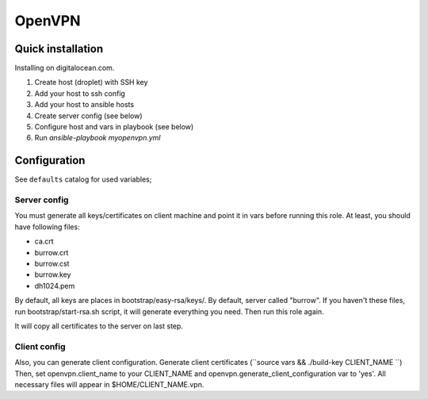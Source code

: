 #######
OpenVPN
#######

Quick installation
==================
Installing on digitalocean.com.

1. Create host (droplet) with SSH key
2. Add your host to ssh config
3. Add your host to ansible hosts
4. Create server config (see below)
5. Configure host and vars in playbook (see below)
6. Run `ansible-playbook myopenvpn.yml`


Configuration
=============
See ``defaults`` catalog for used variables;

Server config
-------------
You must generate all keys/certificates on client machine and point it in vars before running this role.
At least, you should have following files:

* ca.crt 
* burrow.crt
* burrow.cst
* burrow.key
* dh1024.pem

By default, all keys are places in bootstrap/easy-rsa/keys/.
By default, server called "burrow".
If you haven't these files, run bootstrap/start-rsa.sh script, it will generate everything you need. Then run this role again.

It will copy all certificates to the server on last step.

Client config
-------------
Also, you can generate client configuration.
Generate client certificates (``source vars && ./build-key CLIENT_NAME ``)
Then, set openvpn.client_name to your CLIENT_NAME and openvpn.generate_client_configuration var to 'yes'.
All necessary files will appear in $HOME/CLIENT_NAME.vpn.
